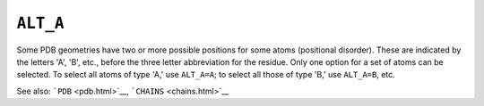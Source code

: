.. _ALT_A:

``ALT_A``
=========

Some PDB geometries have two or more possible positions for some atoms
(positional disorder). These are indicated by the letters 'A', 'B',
etc., before the three letter abbreviation for the residue. Only one
option for a set of atoms can be selected. To select all atoms of type
'A,' use ``ALT_A=A``; to select all those of type 'B,' use ``ALT_A=B``,
etc.

See also: ```PDB`` <pdb.html>`__, ```CHAINS`` <chains.html>`__
